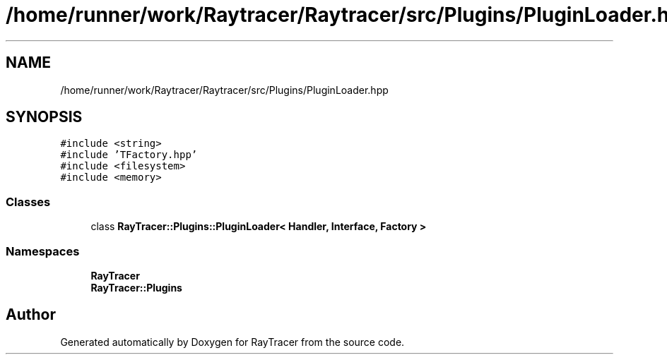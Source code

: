 .TH "/home/runner/work/Raytracer/Raytracer/src/Plugins/PluginLoader.hpp" 1 "Sun May 14 2023" "RayTracer" \" -*- nroff -*-
.ad l
.nh
.SH NAME
/home/runner/work/Raytracer/Raytracer/src/Plugins/PluginLoader.hpp
.SH SYNOPSIS
.br
.PP
\fC#include <string>\fP
.br
\fC#include 'TFactory\&.hpp'\fP
.br
\fC#include <filesystem>\fP
.br
\fC#include <memory>\fP
.br

.SS "Classes"

.in +1c
.ti -1c
.RI "class \fBRayTracer::Plugins::PluginLoader< Handler, Interface, Factory >\fP"
.br
.in -1c
.SS "Namespaces"

.in +1c
.ti -1c
.RI " \fBRayTracer\fP"
.br
.ti -1c
.RI " \fBRayTracer::Plugins\fP"
.br
.in -1c
.SH "Author"
.PP 
Generated automatically by Doxygen for RayTracer from the source code\&.
